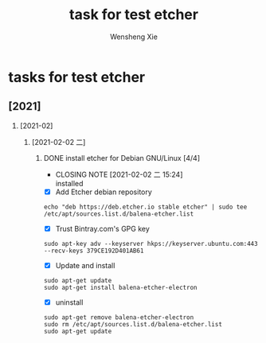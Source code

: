 # -*- mode:org; coding: utf-8 -*-

#+TITLE:     task for test etcher
#+AUTHOR:    Wensheng Xie
#+EMAIL:     wxie@member.fsf.org
#+LANGUAGE:  en
#+OPTIONS: H:2 num:nil toc:nil \n:nil @:t ::t |:t ^:{} _:{} *:t TeX:t LaTeX:t
#+STYLE: <link rel="stylesheet" type="text/css" href="org.css" />
#+LATEX_CLASS: report
#+LATEX_CLASS_OPTIONS: [a4paper]
#+ATTR_LATEX: width=0.38\textwidth wrap placement={r}{0.4\textwidth}
#+ATTR_LATEX: :float multicolumn
#+REVEAL_TRANS: None
#+REVEAL_THEME: Black
#+TAGS: @work(w) @home(h) @road(r) laptop(l) pc(p) { @read : @read_book @read_ebook }
#+ATTR_ORG: :width 30
#+ATTR_HTML: width="100px"
#+EXPORT_SELECT_TAGS: export
#+EXPORT_EXCLUDE_TAGS: noexport
#+STARTUP: fold

* tasks for test etcher
** [2021]
*** [2021-02]
**** [2021-02-02 二]
***** DONE install etcher for Debian GNU/Linux [4/4]
      CLOSED: [2021-02-02 二 15:24]
      - CLOSING NOTE [2021-02-02 二 15:24] \\
        installed
 - [X] Add Etcher debian repository
#+BEGIN_SRC shell
echo "deb https://deb.etcher.io stable etcher" | sudo tee /etc/apt/sources.list.d/balena-etcher.list
#+END_SRC
 - [X] Trust Bintray.com's GPG key
#+BEGIN_SRC shell
sudo apt-key adv --keyserver hkps://keyserver.ubuntu.com:443 --recv-keys 379CE192D401AB61
#+END_SRC
 - [X] Update and install
#+BEGIN_SRC shell
sudo apt-get update
sudo apt-get install balena-etcher-electron
#+END_SRC
 - [X] uninstall
#+BEGIN_SRC shell
sudo apt-get remove balena-etcher-electron
sudo rm /etc/apt/sources.list.d/balena-etcher.list
sudo apt-get update
#+END_SRC
